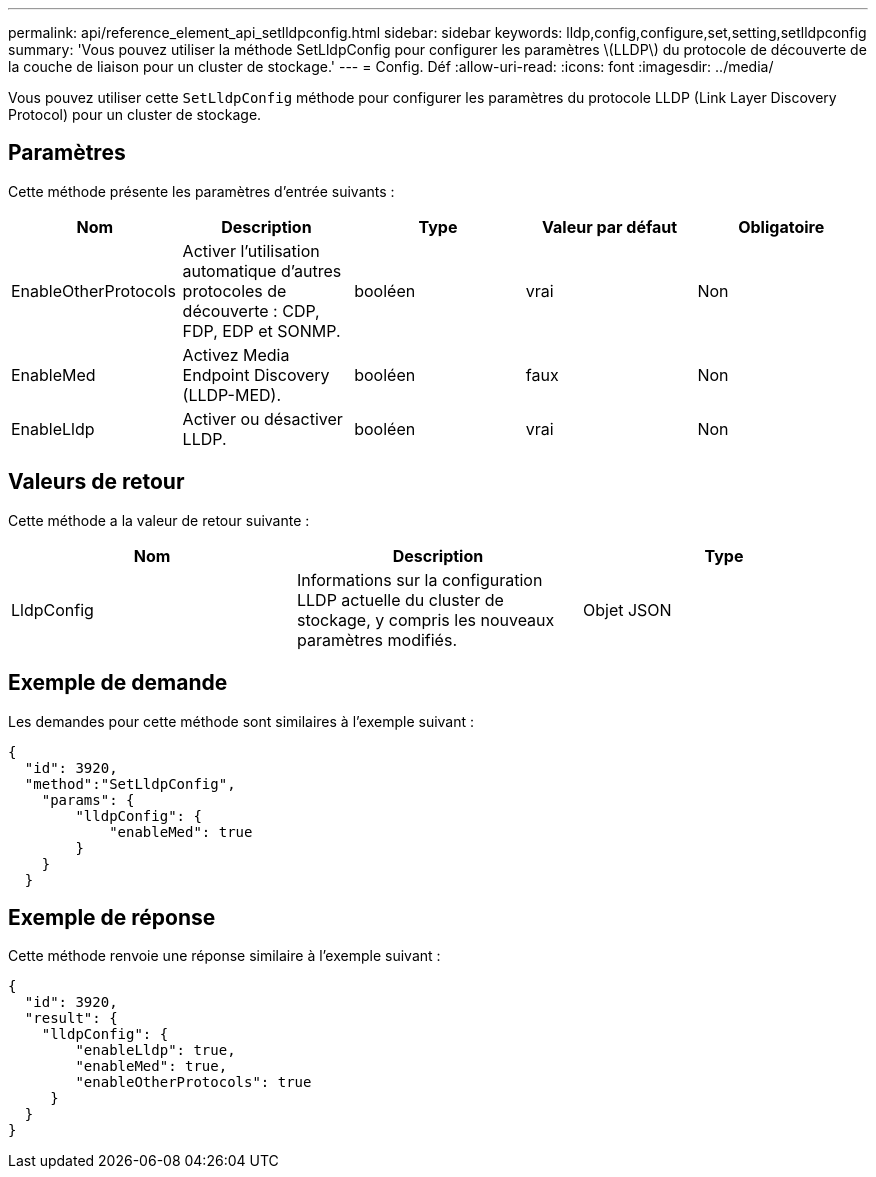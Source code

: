 ---
permalink: api/reference_element_api_setlldpconfig.html 
sidebar: sidebar 
keywords: lldp,config,configure,set,setting,setlldpconfig 
summary: 'Vous pouvez utiliser la méthode SetLldpConfig pour configurer les paramètres \(LLDP\) du protocole de découverte de la couche de liaison pour un cluster de stockage.' 
---
= Config. Déf
:allow-uri-read: 
:icons: font
:imagesdir: ../media/


[role="lead"]
Vous pouvez utiliser cette `SetLldpConfig` méthode pour configurer les paramètres du protocole LLDP (Link Layer Discovery Protocol) pour un cluster de stockage.



== Paramètres

Cette méthode présente les paramètres d'entrée suivants :

|===
| Nom | Description | Type | Valeur par défaut | Obligatoire 


 a| 
EnableOtherProtocols
 a| 
Activer l'utilisation automatique d'autres protocoles de découverte : CDP, FDP, EDP et SONMP.
 a| 
booléen
 a| 
vrai
 a| 
Non



 a| 
EnableMed
 a| 
Activez Media Endpoint Discovery (LLDP-MED).
 a| 
booléen
 a| 
faux
 a| 
Non



 a| 
EnableLldp
 a| 
Activer ou désactiver LLDP.
 a| 
booléen
 a| 
vrai
 a| 
Non

|===


== Valeurs de retour

Cette méthode a la valeur de retour suivante :

|===
| Nom | Description | Type 


 a| 
LldpConfig
 a| 
Informations sur la configuration LLDP actuelle du cluster de stockage, y compris les nouveaux paramètres modifiés.
 a| 
Objet JSON

|===


== Exemple de demande

Les demandes pour cette méthode sont similaires à l'exemple suivant :

[listing]
----
{
  "id": 3920,
  "method":"SetLldpConfig",
    "params": {
        "lldpConfig": {
            "enableMed": true
        }
    }
  }
----


== Exemple de réponse

Cette méthode renvoie une réponse similaire à l'exemple suivant :

[listing]
----
{
  "id": 3920,
  "result": {
    "lldpConfig": {
        "enableLldp": true,
        "enableMed": true,
        "enableOtherProtocols": true
     }
  }
}
----